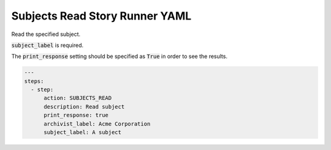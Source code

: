.. _subjects_read_yamlref:

Subjects Read Story Runner YAML
.........................................

Read the specified subject.

:code:`subject_label` is required.

The :code:`print_response` setting should be specified as :code:`True` in order to see the results.

.. code-block:: yaml
    
    ---
    steps:
      - step:
          action: SUBJECTS_READ
          description: Read subject
          print_response: true
          archivist_label: Acme Corporation
          subject_label: A subject
